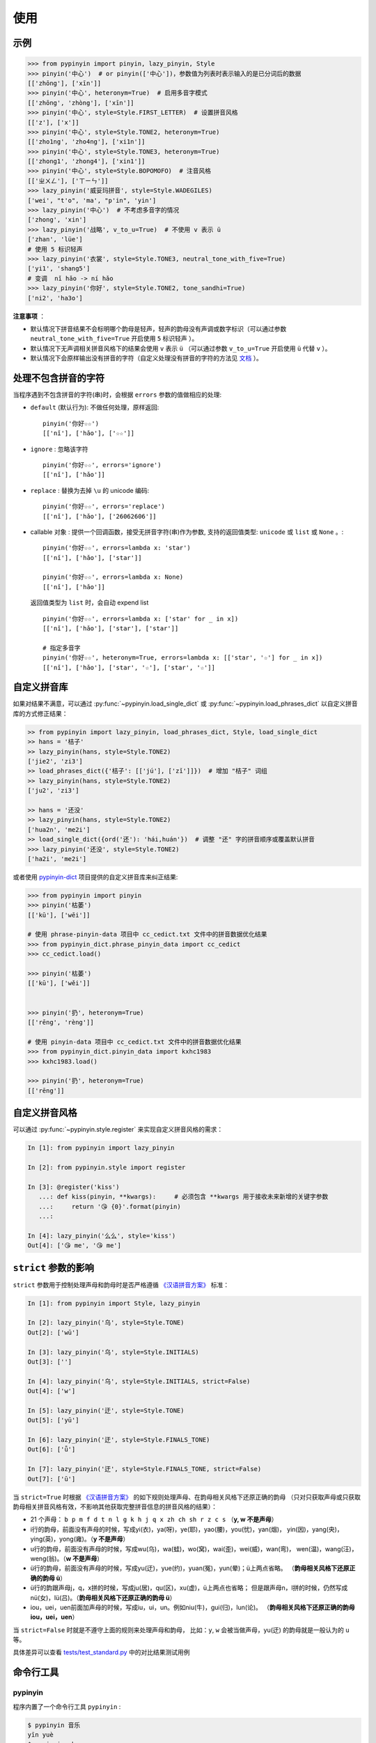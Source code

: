 使用
======


.. _example:

示例
-------

.. code-block:: python

    >>> from pypinyin import pinyin, lazy_pinyin, Style
    >>> pinyin('中心')  # or pinyin(['中心'])，参数值为列表时表示输入的是已分词后的数据
    [['zhōng'], ['xīn']]
    >>> pinyin('中心', heteronym=True)  # 启用多音字模式
    [['zhōng', 'zhòng'], ['xīn']]
    >>> pinyin('中心', style=Style.FIRST_LETTER)  # 设置拼音风格
    [['z'], ['x']]
    >>> pinyin('中心', style=Style.TONE2, heteronym=True)
    [['zho1ng', 'zho4ng'], ['xi1n']]
    >>> pinyin('中心', style=Style.TONE3, heteronym=True)
    [['zhong1', 'zhong4'], ['xin1']]
    >>> pinyin('中心', style=Style.BOPOMOFO)  # 注音风格
    [['ㄓㄨㄥ'], ['ㄒㄧㄣ']]
    >>> lazy_pinyin('威妥玛拼音', style=Style.WADEGILES)
    ['wei', "t'o", 'ma', "p'in", 'yin']
    >>> lazy_pinyin('中心')  # 不考虑多音字的情况
    ['zhong', 'xin']
    >>> lazy_pinyin('战略', v_to_u=True)  # 不使用 v 表示 ü
    ['zhan', 'lüe']
    # 使用 5 标识轻声
    >>> lazy_pinyin('衣裳', style=Style.TONE3, neutral_tone_with_five=True)
    ['yi1', 'shang5']
    # 变调  nǐ hǎo -> ní hǎo
    >>> lazy_pinyin('你好', style=Style.TONE2, tone_sandhi=True)
    ['ni2', 'ha3o']


**注意事项** ：

* 默认情况下拼音结果不会标明哪个韵母是轻声，轻声的韵母没有声调或数字标识（可以通过参数 ``neutral_tone_with_five=True`` 开启使用 ``5`` 标识轻声 ）。
* 默认情况下无声调相关拼音风格下的结果会使用 ``v`` 表示 ``ü`` （可以通过参数 ``v_to_u=True`` 开启使用 ``ü`` 代替 ``v`` ）。
* 默认情况下会原样输出没有拼音的字符（自定义处理没有拼音的字符的方法见 `文档 <https://pypinyin.readthedocs.io/zh_CN/master/usage.html#handle-no-pinyin>`__ ）。


.. _handle_no_pinyin:

处理不包含拼音的字符
---------------------

当程序遇到不包含拼音的字符(串)时，会根据 ``errors`` 参数的值做相应的处理:

* ``default`` (默认行为): 不做任何处理，原样返回::

      pinyin('你好☆☆')
      [['nǐ'], ['hǎo'], ['☆☆']]
* ``ignore`` : 忽略该字符 ::

      pinyin('你好☆☆', errors='ignore')
      [['nǐ'], ['hǎo']]
* ``replace`` : 替换为去掉 ``\u`` 的 unicode 编码::

      pinyin('你好☆☆', errors='replace')
      [['nǐ'], ['hǎo'], ['26062606']]

* callable 对象 : 提供一个回调函数，接受无拼音字符(串)作为参数,
  支持的返回值类型: ``unicode`` 或 ``list`` 或 ``None`` 。::

      pinyin('你好☆☆', errors=lambda x: 'star')
      [['nǐ'], ['hǎo'], ['star']]

      pinyin('你好☆☆', errors=lambda x: None)
      [['nǐ'], ['hǎo']]

  返回值类型为 ``list`` 时，会自动 expend list ::

      pinyin('你好☆☆', errors=lambda x: ['star' for _ in x])
      [['nǐ'], ['hǎo'], ['star'], ['star']]

      # 指定多音字
      pinyin('你好☆☆', heteronym=True, errors=lambda x: [['star', '☆'] for _ in x])
      [['nǐ'], ['hǎo'], ['star', '☆'], ['star', '☆']]


.. _custom_dict:

自定义拼音库
------------

如果对结果不满意，可以通过
:py:func:`~pypinyin.load_single_dict` 或
:py:func:`~pypinyin.load_phrases_dict`
以自定义拼音库的方式修正结果：

.. code-block:: python

    >> from pypinyin import lazy_pinyin, load_phrases_dict, Style, load_single_dict
    >> hans = '桔子'
    >> lazy_pinyin(hans, style=Style.TONE2)
    ['jie2', 'zi3']
    >> load_phrases_dict({'桔子': [['jú'], ['zǐ']]})  # 增加 "桔子" 词组
    >> lazy_pinyin(hans, style=Style.TONE2)
    ['ju2', 'zi3']

    >> hans = '还没'
    >> lazy_pinyin(hans, style=Style.TONE2)
    ['hua2n', 'me2i']
    >> load_single_dict({ord('还'): 'hái,huán'})  # 调整 "还" 字的拼音顺序或覆盖默认拼音
    >>> lazy_pinyin('还没', style=Style.TONE2)
    ['ha2i', 'me2i']

或者使用 `pypinyin-dict <https://github.com/mozillazg/pypinyin-dict>`__ 项目提供的自定义拼音库来纠正结果:

.. code-block:: python

    >>> from pypinyin import pinyin
    >>> pinyin('枯萎')
    [['kū'], ['wēi']]

    # 使用 phrase-pinyin-data 项目中 cc_cedict.txt 文件中的拼音数据优化结果
    >>> from pypinyin_dict.phrase_pinyin_data import cc_cedict
    >>> cc_cedict.load()

    >>> pinyin('枯萎')
    [['kū'], ['wěi']]


    >>> pinyin('扔', heteronym=True)
    [['rēng', 'rèng']]

    # 使用 pinyin-data 项目中 cc_cedict.txt 文件中的拼音数据优化结果
    >>> from pypinyin_dict.pinyin_data import kxhc1983
    >>> kxhc1983.load()

    >>> pinyin('扔', heteronym=True)
    [['rēng']]

.. _custom_style:

自定义拼音风格
----------------

可以通过 :py:func:`~pypinyin.style.register` 来实现自定义拼音风格的需求：

.. code-block:: python

    In [1]: from pypinyin import lazy_pinyin

    In [2]: from pypinyin.style import register

    In [3]: @register('kiss')
       ...: def kiss(pinyin, **kwargs):     # 必须包含 **kwargs 用于接收未来新增的关键字参数
       ...:     return '😘 {0}'.format(pinyin)
       ...:

    In [4]: lazy_pinyin('么么', style='kiss')
    Out[4]: ['😘 me', '😘 me']


.. _strict:

``strict`` 参数的影响
-------------------------------

``strict`` 参数用于控制处理声母和韵母时是否严格遵循 `《汉语拼音方案》`_ 标准：

.. code-block:: python

    In [1]: from pypinyin import Style, lazy_pinyin

    In [2]: lazy_pinyin('乌', style=Style.TONE)
    Out[2]: ['wū']

    In [3]: lazy_pinyin('乌', style=Style.INITIALS)
    Out[3]: ['']

    In [4]: lazy_pinyin('乌', style=Style.INITIALS, strict=False)
    Out[4]: ['w']

    In [5]: lazy_pinyin('迂', style=Style.TONE)
    Out[5]: ['yū']

    In [6]: lazy_pinyin('迂', style=Style.FINALS_TONE)
    Out[6]: ['ǖ']

    In [7]: lazy_pinyin('迂', style=Style.FINALS_TONE, strict=False)
    Out[7]: ['ū']


当 ``strict=True`` 时根据 `《汉语拼音方案》`_ 的如下规则处理声母、在韵母相关风格下还原正确的韵母
（只对只获取声母或只获取韵母相关拼音风格有效，不影响其他获取完整拼音信息的拼音风格的结果）：

* 21 个声母： ``b p m f d t n l g k h j q x zh ch sh r z c s`` （**y, w 不是声母**）
* i行的韵母，前面没有声母的时候，写成yi(衣)，ya(呀)，ye(耶)，yao(腰)，you(忧)，yan(烟)，
  yin(因)，yang(央)，ying(英)，yong(雍)。（**y 不是声母**）
* u行的韵母，前面没有声母的时候，写成wu(乌)，wa(蛙)，wo(窝)，wai(歪)，wei(威)，wan(弯)，
  wen(温)，wang(汪)，weng(翁)。（**w 不是声母**）
* ü行的韵母，前面没有声母的时候，写成yu(迂)，yue(约)，yuan(冤)，yun(晕)；ü上两点省略。
  （**韵母相关风格下还原正确的韵母 ü**）
* ü行的韵跟声母j，q，x拼的时候，写成ju(居)，qu(区)，xu(虚)，ü上两点也省略；
  但是跟声母n，l拼的时候，仍然写成nü(女)，lü(吕)。（**韵母相关风格下还原正确的韵母 ü**）
* iou，uei，uen前面加声母的时候，写成iu，ui，un。例如niu(牛)，gui(归)，lun(论)。
  （**韵母相关风格下还原正确的韵母 iou，uei，uen**）

当 ``strict=False`` 时就是不遵守上面的规则来处理声母和韵母，
比如：``y``, ``w`` 会被当做声母，yu(迂) 的韵母就是一般认为的 ``u`` 等。

具体差异可以查看 `tests/test_standard.py <https://github.com/mozillazg/python-pinyin/blob/master/tests/test_standard.py>`_ 中的对比结果测试用例


.. _cli:

命令行工具
------------


pypinyin
~~~~~~~~~~~

程序内置了一个命令行工具 ``pypinyin`` :

.. code-block:: console

    $ pypinyin 音乐
    yīn yuè
    $ pypinyin -h


命令行工具支持如下参数：

.. code-block:: console

    $ pypinyin -h
    usage: pypinyin [-h] [-V] [-f {pinyin,slug}]
                    [-s {NORMAL,zhao,TONE,zh4ao,TONE2,zha4o,TONE3,zhao4,INITIALS,zh,FIRST_LETTER,z,FINALS,ao,FINALS_TONE,4ao,FINALS_TONE2,a4o,FINALS_TONE3,ao4,BOPOMOFO,BOPOMOFO_FIRST,CYRILLIC,CYRILLIC_FIRST}]
                    [-p SEPARATOR] [-e {default,ignore,replace}] [-m]
                    hans

    convert chinese to pinyin.

    positional arguments:
      hans                  chinese string

    optional arguments:
      -h, --help            show this help message and exit
      -V, --version         show program's version number and exit
      -f {pinyin,slug}, --func {pinyin,slug}
                            function name (default: "pinyin")
      -s {NORMAL,zhao,TONE,zh4ao,TONE2,zha4o,TONE3,zhao4,INITIALS,zh,FIRST_LETTER,z,FINALS,ao,FINALS_TONE,4ao,FINALS_TONE2,a4o,FINALS_TONE3,ao4,BOPOMOFO,BOPOMOFO_FIRST,CYRILLIC,CYRILLIC_FIRST}, --style {NORMAL,zhao,TONE,zh4ao,TONE2,zha4o,TONE3,zhao4,INITIALS,zh,FIRST_LETTER,z,FINALS,ao,FINALS_TONE,4ao,FINALS_TONE2,a4o,FINALS_TONE3,ao4,BOPOMOFO,BOPOMOFO_FIRST,CYRILLIC,CYRILLIC_FIRST}
                            pinyin style (default: "zh4ao")
      -p SEPARATOR, --separator SEPARATOR
                            slug separator (default: "-")
      -e {default,ignore,replace}, --errors {default,ignore,replace}
                            how to handle none-pinyin string (default: "default")
      -m, --heteronym       enable heteronym


``-s``, ``--style`` 参数可以选值的含义如下：

================== =========================================
-s 或 --style 的值 对应的拼音风格
================== =========================================
zhao               :py:attr:`~pypinyin.Style.NORMAL`
zh4ao              :py:attr:`~pypinyin.Style.TONE`
zha4o              :py:attr:`~pypinyin.Style.TONE2`
zhao4              :py:attr:`~pypinyin.Style.TONE3`
zh                 :py:attr:`~pypinyin.Style.INITIALS`
z                  :py:attr:`~pypinyin.Style.FIRST_LETTER`
ao                 :py:attr:`~pypinyin.Style.FINALS`
4ao                :py:attr:`~pypinyin.Style.FINALS_TONE`
a4o                :py:attr:`~pypinyin.Style.FINALS_TONE2`
ao4                :py:attr:`~pypinyin.Style.FINALS_TONE3`
NORMAL             :py:attr:`~pypinyin.Style.NORMAL`
TONE               :py:attr:`~pypinyin.Style.TONE`
TONE2              :py:attr:`~pypinyin.Style.TONE2`
TONE3              :py:attr:`~pypinyin.Style.TONE3`
INITIALS           :py:attr:`~pypinyin.Style.INITIALS`
FIRST_LETTER       :py:attr:`~pypinyin.Style.FIRST_LETTER`
FINALS             :py:attr:`~pypinyin.Style.FINALS`
FINALS_TONE        :py:attr:`~pypinyin.Style.FINALS_TONE`
FINALS_TONE2       :py:attr:`~pypinyin.Style.FINALS_TONE2`
FINALS_TONE3       :py:attr:`~pypinyin.Style.FINALS_TONE3`
BOPOMOFO           :py:attr:`~pypinyin.Style.BOPOMOFO`
BOPOMOFO_FIRST     :py:attr:`~pypinyin.Style.BOPOMOFO_FIRST`
CYRILLIC           :py:attr:`~pypinyin.Style.CYRILLIC`
CYRILLIC_FIRST     :py:attr:`~pypinyin.Style.CYRILLIC_FIRST`
================== =========================================


toneconvert
~~~~~~~~~~~~~

通过 ``python -m pypinyin.tools.toneconvert`` 命令可以运行一个辅助转换拼音风格的工具::


    $ python -m pypinyin.tools.toneconvert to-tone 'zhong4 xin1'
    zhòng xīn

**注意**: 当输入包含多个拼音时，必须使用空格或英文逗号分隔，该工具不支持多个拼音连在一起的输入。

该工具支持的只命令如下::

    $ python -m pypinyin.tools.toneconvert -h

    usage: toneconvert.py [-h] {to-normal,to-tone,to-tone2,to-tone3} ...

    options:
      -h, --help            show this help message and exit

    subcommands:
      {to-normal,to-tone,to-tone2,to-tone3}
        to-normal           call pypinyin.contrib.tone_convert.to_normal() with inputs
        to-tone             call pypinyin.contrib.tone_convert.to_tone() with inputs
        to-tone2            call pypinyin.contrib.tone_convert.to_tone2() with inputs
        to-tone3            call pypinyin.contrib.tone_convert.to_tone3() with inputs


.. _《汉语拼音方案》: http://www.moe.gov.cn/s78/A19/yxs_left/moe_810/s230/195802/t19580201_186000.html
